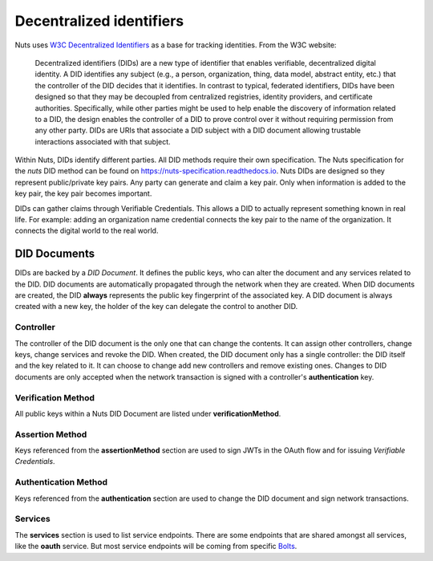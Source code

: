 .. _did:

Decentralized identifiers
#########################

Nuts uses `W3C Decentralized Identifiers <https://www.w3.org/TR/did-core/>`_ as a base for tracking identities.
From the W3C website:

    Decentralized identifiers (DIDs) are a new type of identifier that enables verifiable, decentralized digital identity. A DID identifies any subject (e.g., a person, organization, thing, data model, abstract entity, etc.) that the controller of the DID decides that it identifies. In contrast to typical, federated identifiers, DIDs have been designed so that they may be decoupled from centralized registries, identity providers, and certificate authorities. Specifically, while other parties might be used to help enable the discovery of information related to a DID, the design enables the controller of a DID to prove control over it without requiring permission from any other party. DIDs are URIs that associate a DID subject with a DID document allowing trustable interactions associated with that subject.

Within Nuts, DIDs identify different parties. All DID methods require their own specification.
The Nuts specification for the `nuts` DID method can be found on https://nuts-specification.readthedocs.io.
Nuts DIDs are designed so they represent public/private key pairs. Any party can generate and claim a key pair.
Only when information is added to the key pair, the key pair becomes important.

DIDs can gather claims through Verifiable Credentials. This allows a DID to actually represent something known in real life.
For example: adding an organization name credential connects the key pair to the name of the organization. It connects the digital world to the real world.

DID Documents
*************

DIDs are backed by a *DID Document*. It defines the public keys, who can alter the document and any services related to the DID.
DID documents are automatically propagated through the network when they are created.
When DID documents are created, the DID **always** represents the public key fingerprint of the associated key.
A DID document is always created with a new key, the holder of the key can delegate the control to another DID.

Controller
==========

The controller of the DID document is the only one that can change the contents. It can assign other controllers, change keys, change services and revoke the DID.
When created, the DID document only has a single controller: the DID itself and the key related to it. It can choose to change add new controllers and remove existing ones.
Changes to DID documents are only accepted when the network transaction is signed with a controller's **authentication** key.

Verification Method
===================

All public keys within a Nuts DID Document are listed under **verificationMethod**.

Assertion Method
================

Keys referenced from the **assertionMethod** section are used to sign JWTs in the OAuth flow and for issuing *Verifiable Credentials*.

Authentication Method
=====================

Keys referenced from the **authentication** section are used to change the DID document and sign network transactions.

Services
========

The **services** section is used to list service endpoints. There are some endpoints that are shared amongst all services, like the **oauth** service.
But most service endpoints will be coming from specific `Bolts <https://nuts-foundation.gitbook.io/bolts/>`_.
